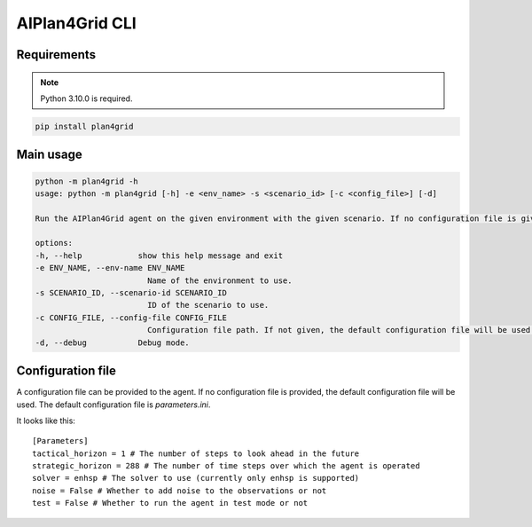 AIPlan4Grid CLI
===============

Requirements
------------

.. note:: Python 3.10.0 is required.

.. code:: bash

   pip install plan4grid

Main usage
----------

.. code:: bash

   python -m plan4grid -h
   usage: python -m plan4grid [-h] -e <env_name> -s <scenario_id> [-c <config_file>] [-d]

   Run the AIPlan4Grid agent on the given environment with the given scenario. If no configuration file is given, the default configuration file will be used.

   options:
   -h, --help            show this help message and exit
   -e ENV_NAME, --env-name ENV_NAME
                           Name of the environment to use.
   -s SCENARIO_ID, --scenario-id SCENARIO_ID
                           ID of the scenario to use.
   -c CONFIG_FILE, --config-file CONFIG_FILE
                           Configuration file path. If not given, the default configuration file will be used.
   -d, --debug           Debug mode.

Configuration file
------------------

A configuration file can be provided to the agent. If no configuration file is provided, the default configuration file will be used. The default configuration file is `parameters.ini`.

It looks like this:

::

   [Parameters]
   tactical_horizon = 1 # The number of steps to look ahead in the future
   strategic_horizon = 288 # The number of time steps over which the agent is operated
   solver = enhsp # The solver to use (currently only enhsp is supported)
   noise = False # Whether to add noise to the observations or not
   test = False # Whether to run the agent in test mode or not